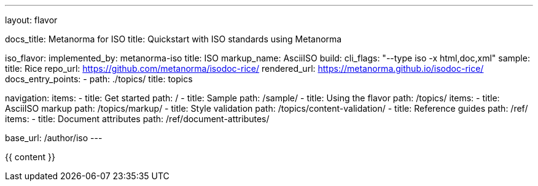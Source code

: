 ---
layout: flavor

docs_title: Metanorma for ISO
title: Quickstart with ISO standards using Metanorma

iso_flavor:
  implemented_by: metanorma-iso
  title: ISO
  markup_name: AsciiISO
  build:
    cli_flags: "--type iso -x html,doc,xml"
  sample:
    title: Rice
    repo_url: https://github.com/metanorma/isodoc-rice/
    rendered_url: https://metanorma.github.io/isodoc-rice/
  docs_entry_points:
    - path: ./topics/
      title: topics

navigation:
  items:
  - title: Get started
    path: /
  - title: Sample
    path: /sample/
  - title: Using the flavor
    path: /topics/
    items:
    - title: AsciiISO markup
      path: /topics/markup/
    - title: Style validation
      path: /topics/content-validation/
  - title: Reference guides
    path: /ref/
    items:
      - title: Document attributes
        path: /ref/document-attributes/

base_url: /author/iso
---

{{ content }}
